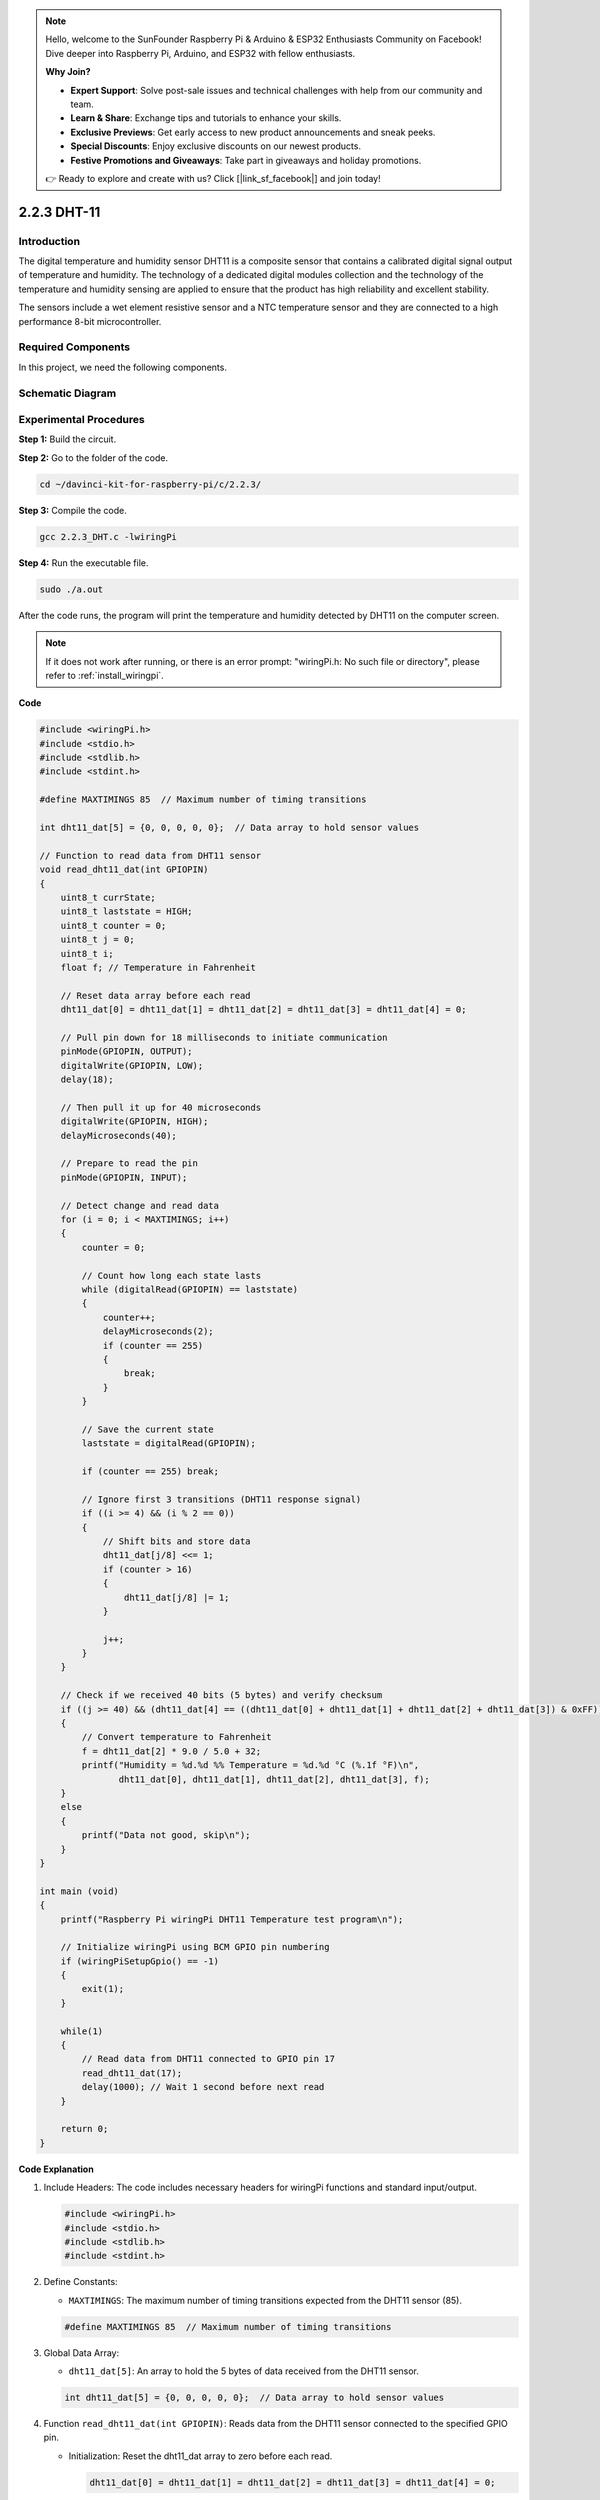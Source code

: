 .. note::

    Hello, welcome to the SunFounder Raspberry Pi & Arduino & ESP32 Enthusiasts Community on Facebook! Dive deeper into Raspberry Pi, Arduino, and ESP32 with fellow enthusiasts.

    **Why Join?**

    - **Expert Support**: Solve post-sale issues and technical challenges with help from our community and team.
    - **Learn & Share**: Exchange tips and tutorials to enhance your skills.
    - **Exclusive Previews**: Get early access to new product announcements and sneak peeks.
    - **Special Discounts**: Enjoy exclusive discounts on our newest products.
    - **Festive Promotions and Giveaways**: Take part in giveaways and holiday promotions.

    👉 Ready to explore and create with us? Click [|link_sf_facebook|] and join today!

.. _2.2.3_c_pi5:

2.2.3 DHT-11
==================

Introduction
--------------

The digital temperature and humidity sensor DHT11 is a composite sensor
that contains a calibrated digital signal output of temperature and
humidity. The technology of a dedicated digital modules collection and
the technology of the temperature and humidity sensing are applied to
ensure that the product has high reliability and excellent stability.

The sensors include a wet element resistive sensor and a NTC temperature
sensor and they are connected to a high performance 8-bit
microcontroller.

Required Components
------------------------------

In this project, we need the following components. 

.. image:: ../img/list_2.2.3_dht-11.png


Schematic Diagram
-----------------

.. image:: ../img/image326.png


Experimental Procedures
-----------------------

**Step 1:** Build the circuit.

.. image:: ../img/image207.png

**Step 2:** Go to the folder of the code.

.. raw:: html

   <run></run>

.. code-block::

    cd ~/davinci-kit-for-raspberry-pi/c/2.2.3/

**Step 3:** Compile the code.

.. raw:: html

   <run></run>

.. code-block::

    gcc 2.2.3_DHT.c -lwiringPi

**Step 4:** Run the executable file.

.. raw:: html

   <run></run>

.. code-block::

    sudo ./a.out

After the code runs, the program will print the temperature and humidity
detected by DHT11 on the computer screen.

.. note::

    If it does not work after running, or there is an error prompt: \"wiringPi.h: No such file or directory\", please refer to :ref:`install_wiringpi`.

**Code**

.. code-block:: c

    #include <wiringPi.h>
    #include <stdio.h>
    #include <stdlib.h>
    #include <stdint.h>

    #define MAXTIMINGS 85  // Maximum number of timing transitions

    int dht11_dat[5] = {0, 0, 0, 0, 0};  // Data array to hold sensor values

    // Function to read data from DHT11 sensor
    void read_dht11_dat(int GPIOPIN)
    {
        uint8_t currState;
        uint8_t laststate = HIGH;
        uint8_t counter = 0;
        uint8_t j = 0;
        uint8_t i;
        float f; // Temperature in Fahrenheit

        // Reset data array before each read
        dht11_dat[0] = dht11_dat[1] = dht11_dat[2] = dht11_dat[3] = dht11_dat[4] = 0;

        // Pull pin down for 18 milliseconds to initiate communication
        pinMode(GPIOPIN, OUTPUT);
        digitalWrite(GPIOPIN, LOW);
        delay(18);

        // Then pull it up for 40 microseconds
        digitalWrite(GPIOPIN, HIGH);
        delayMicroseconds(40); 

        // Prepare to read the pin
        pinMode(GPIOPIN, INPUT);

        // Detect change and read data
        for (i = 0; i < MAXTIMINGS; i++) 
        {
            counter = 0;

            // Count how long each state lasts
            while (digitalRead(GPIOPIN) == laststate)
            {
                counter++;
                delayMicroseconds(2);
                if (counter == 255) 
                {
                    break;
                }
            }

            // Save the current state
            laststate = digitalRead(GPIOPIN);

            if (counter == 255) break;

            // Ignore first 3 transitions (DHT11 response signal)
            if ((i >= 4) && (i % 2 == 0)) 
            {
                // Shift bits and store data
                dht11_dat[j/8] <<= 1;
                if (counter > 16)
                {
                    dht11_dat[j/8] |= 1;
                }

                j++;
            }
        }

        // Check if we received 40 bits (5 bytes) and verify checksum
        if ((j >= 40) && (dht11_dat[4] == ((dht11_dat[0] + dht11_dat[1] + dht11_dat[2] + dht11_dat[3]) & 0xFF)) ) 
        {
            // Convert temperature to Fahrenheit
            f = dht11_dat[2] * 9.0 / 5.0 + 32;
            printf("Humidity = %d.%d %% Temperature = %d.%d °C (%.1f °F)\n",
                   dht11_dat[0], dht11_dat[1], dht11_dat[2], dht11_dat[3], f);
        }
        else
        {
            printf("Data not good, skip\n");
        }
    }

    int main (void)
    {
        printf("Raspberry Pi wiringPi DHT11 Temperature test program\n");

        // Initialize wiringPi using BCM GPIO pin numbering
        if (wiringPiSetupGpio() == -1)
        {
            exit(1);
        }

        while(1) 
        {
            // Read data from DHT11 connected to GPIO pin 17
            read_dht11_dat(17);
            delay(1000); // Wait 1 second before next read
        }

        return 0;
    }

**Code Explanation**

#. Include Headers: The code includes necessary headers for wiringPi functions and standard input/output.

   .. code-block:: C

        #include <wiringPi.h>
        #include <stdio.h>
        #include <stdlib.h>
        #include <stdint.h>

#. Define Constants:

   * ``MAXTIMINGS``: The maximum number of timing transitions expected from the DHT11 sensor (85).
   
   .. code-block:: C

        #define MAXTIMINGS 85  // Maximum number of timing transitions

#. Global Data Array:

   * ``dht11_dat[5]``: An array to hold the 5 bytes of data received from the DHT11 sensor.
   
   .. code-block:: C

        int dht11_dat[5] = {0, 0, 0, 0, 0};  // Data array to hold sensor values

#. Function ``read_dht11_dat(int GPIOPIN)``: Reads data from the DHT11 sensor connected to the specified GPIO pin.
   
   * Initialization: Reset the dht11_dat array to zero before each read.
   
     .. code-block:: C

        dht11_dat[0] = dht11_dat[1] = dht11_dat[2] = dht11_dat[3] = dht11_dat[4] = 0;

   * Start Signal: Pull the GPIO pin low for at least 18 milliseconds to signal the DHT11 to start sending data.
   
     .. code-block:: C

        pinMode(GPIOPIN, OUTPUT);
        digitalWrite(GPIOPIN, LOW);
        delay(18);  // 18 milliseconds

   * Pull the GPIO pin high for 40 microseconds.
   
     .. code-block:: C

        digitalWrite(GPIOPIN, HIGH);
        delayMicroseconds(40);  // 40 microseconds

   * Set the GPIO pin to input mode to read data from the sensor.
   
     .. code-block:: C

        pinMode(GPIOPIN, INPUT);

   * Data Reading Loop: The loop runs up to MAXTIMINGS times to read the data bits.

     For each transition (from high to low or low to high), it measures how long the pin stays in each state.

     .. code-block:: C

        for (i = 0; i < MAXTIMINGS; i++) 
        {
            counter = 0;
            while (digitalRead(GPIOPIN) == laststate)
            {
                counter++;
                delayMicroseconds(2);
                if (counter == 255) 
                {
                    break;
                }
            }
            laststate = digitalRead(GPIOPIN);
            // ... rest of the loop
        }

   * Data Bit Extraction: The first 3 transitions are ignored as they are part of the DHT11's initial response.

     For each data bit, it determines if the bit is 0 or 1 based on the duration the pin stays high.

     .. code-block:: C

        if ((i >= 4) && (i % 2 == 0)) 
        {
            dht11_dat[j/8] <<= 1;
            if (counter > 16)
            {
                dht11_dat[j/8] |= 1;
            }
            j++;
        }

   * Checksum Verification: After receiving all bits, the code verifies the checksum to ensure data integrity.
   
     .. code-block:: C

        if ((j >= 40) && (dht11_dat[4] == ((dht11_dat[0] + dht11_dat[1] + dht11_dat[2] + dht11_dat[3]) & 0xFF)) )

   * If the checksum is correct, it prints out the humidity and temperature values.
   
     .. code-block:: C

        f = dht11_dat[2] * 9.0 / 5.0 + 32;
        printf("Humidity = %d.%d %% Temperature = %d.%d °C (%.1f °F)\n",
               dht11_dat[0], dht11_dat[1], dht11_dat[2], dht11_dat[3], f);

   * If the checksum fails, it prints an error message.
   
     .. code-block:: C

        else
        {
            printf("Data not good, skip\n");
        }

#. Main Function:

   * Prints a starting message.

   .. code-block:: C

        printf("Raspberry Pi wiringPi DHT11 Temperature test program\n");

   * Initializes wiringPi using BCM GPIO pin numbering.
   
   .. code-block:: C

        if (wiringPiSetupGpio() == -1)
        {
            exit(1);
        }

   * Enters an infinite loop to read data from the DHT11 sensor every second.
     
     .. code-block:: C

        while(1) 
        {
            read_dht11_dat(17);
            delay(1000); // wait 1 second
        }

